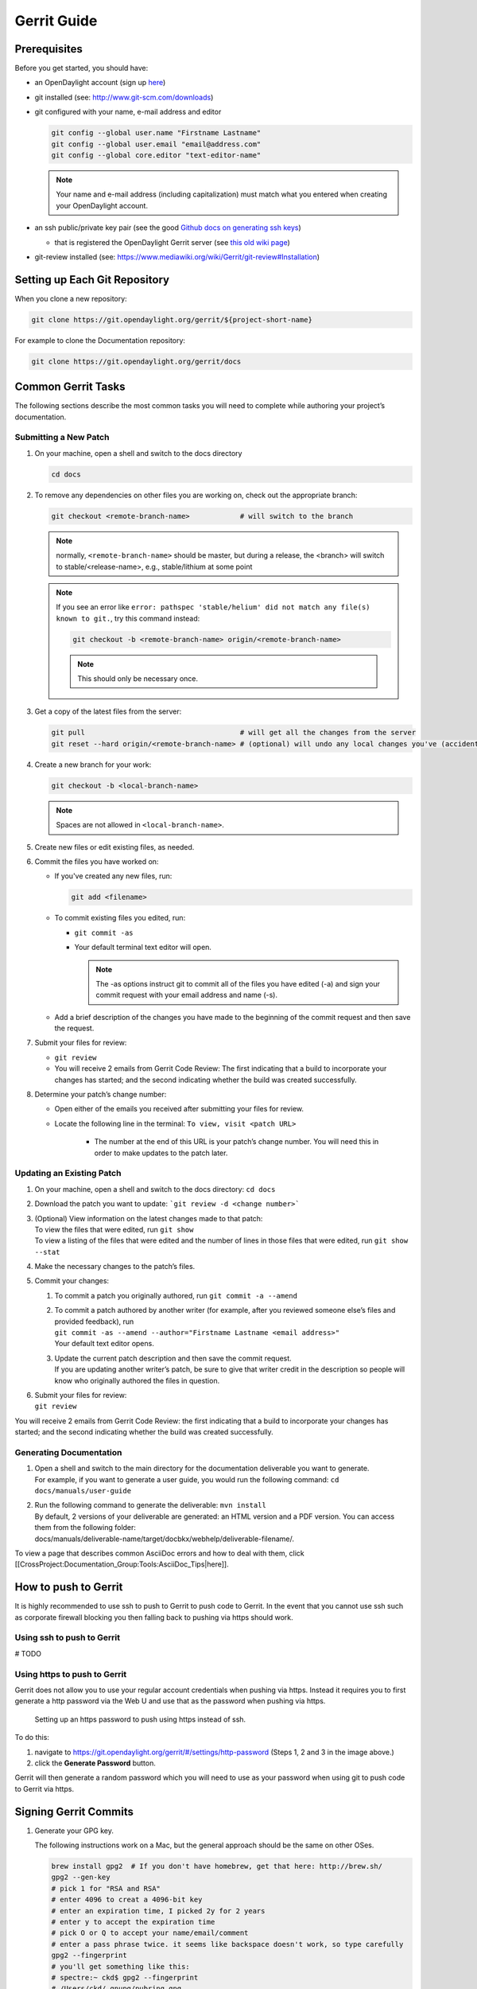 ############
Gerrit Guide
############

Prerequisites
=============

Before you get started, you should have:

* an OpenDaylight account (sign up `here 
  <https://identity.opendaylight.org/carbon/user-registration/index.jsp?region=region1&item=user_registration_menu>`_)
* git installed (see: http://www.git-scm.com/downloads)
* git configured with your name, e-mail address and editor

  .. code-block:: bash

     git config --global user.name "Firstname Lastname"
     git config --global user.email "email@address.com"
     git config --global core.editor "text-editor-name"

  .. note:: Your name and e-mail address (including capitalization) must match what you entered
            when creating your OpenDaylight account.

* an ssh public/private key pair (see the good `Github docs on generating ssh keys
  <https://help.github.com/articles/generating-a-new-ssh-key-and-adding-it-to-the-ssh-agent/>`_)

  * that is registered the OpenDaylight Gerrit server (see `this old wiki page
    <https://wiki.opendaylight.org/view/OpenDaylight_Controller:Gerrit_Setup#Registering_your_SSH_key_with_Gerrit>`_)

* git-review installed (see: https://www.mediawiki.org/wiki/Gerrit/git-review#Installation)


Setting up Each Git Repository
==============================

When you clone a new repository:

.. code-block:: bash

   git clone https://git.opendaylight.org/gerrit/${project-short-name}

For example to clone the Documentation repository:

.. code-block:: bash

   git clone https://git.opendaylight.org/gerrit/docs


Common Gerrit Tasks
===================

The following sections describe the most common tasks you will need to complete while authoring your project’s documentation.

Submitting a New Patch
----------------------

#. On your machine, open a shell and switch to the docs directory

   .. code-block:: bash

      cd docs

#. To remove any dependencies on other files you are working on, check out the appropriate branch:

   .. code-block:: bash

      git checkout <remote-branch-name>            # will switch to the branch

   .. note:: normally, ``<remote-branch-name>`` should be master, but during a release, the <branch> will switch to stable/<release-name>, e.g., stable/lithium at some point

   .. note:: If you see an error like ``error: pathspec 'stable/helium' did not match any file(s) known to git.``, try this command instead:

             .. code-block:: bash

                git checkout -b <remote-branch-name> origin/<remote-branch-name>

             .. note:: This should only be necessary once.

#. Get a copy of the latest files from the server:

   .. code-block:: bash

      git pull                                     # will get all the changes from the server
      git reset --hard origin/<remote-branch-name> # (optional) will undo any local changes you've (accidentally) made to <remote-branch-name>

#. Create a new branch for your work:

   .. code-block:: bash

      git checkout -b <local-branch-name>

   .. note:: Spaces are not allowed in ``<local-branch-name>``.

#. Create new files or edit existing files, as needed.
#. Commit the files you have worked on:

   * If you've created any new files, run:

     .. code-block:: bash

        git add <filename>

   * To commit existing files you edited, run:

     * ``git commit -as``
     * Your default terminal text editor will open.

       .. note:: The -as options instruct git to commit all of the files you have edited (-a) and sign your commit request with your email address and name (-s).

   * Add a brief description of the changes you have made to the beginning of the commit request and then save the request.

#. Submit your files for review:

   * ``git review``
   * You will receive 2 emails from Gerrit Code Review: The first indicating that a build to incorporate your changes has started; and the second indicating whether the build was created successfully.

#. Determine your patch’s change number:

   * Open either of the emails you received after submitting your files for review.
   * Locate the following line in the terminal: ``To view, visit <patch URL>``

      * The number at the end of this URL is your patch’s change number. You will need this in order to make updates to the patch later.

Updating an Existing Patch
--------------------------

#. On your machine, open a shell and switch to the docs directory: ``cd docs``
#. Download the patch you want to update: ```git review -d <change number>```
#. | (Optional) View information on the latest changes made to that patch:
   | To view the files that were edited, run ``git show``
   | To view a listing of the files that were edited and the number of lines in those files that were edited, run ``git show --stat``
#. Make the necessary changes to the patch’s files.
#. Commit your changes:

   #. To commit a patch you originally authored, run ``git commit -a --amend``
   #. | To commit a patch authored by another writer (for example, after you reviewed someone else’s files and provided feedback), run
      | ``git commit -as --amend --author="Firstname Lastname <email address>"``
      | Your default text editor opens.
   #. | Update the current patch description and then save the commit request.
      | If you are updating another writer’s patch, be sure to give that writer credit in the description so people will know who originally authored the files in question.

#. | Submit your files for review:
   | ``git review``

You will receive 2 emails from Gerrit Code Review: the first indicating that a build to incorporate your changes has started; and the second indicating whether the build was created successfully.

Generating Documentation
------------------------

#. | Open a shell and switch to the main directory for the documentation deliverable you want to generate.
   | For example, if you want to generate a user guide, you would run the following command: ``cd docs/manuals/user-guide``
#. | Run the following command to generate the deliverable: ``mvn install``
   | By default, 2 versions of your deliverable are generated: an HTML version and a PDF version. You can access them from the following folder:
   | docs/manuals/deliverable-name/target/docbkx/webhelp/deliverable-filename/.

To view a page that describes common AsciiDoc errors and how to deal with them, click [[CrossProject:Documentation_Group:Tools:AsciiDoc_Tips|here]].



How to push to Gerrit
=====================

It is highly recommended to use ssh to push to Gerrit to push code to Gerrit.
In the event that you cannot use ssh such as corporate firewall blocking you
then falling back to pushing via https should work.

Using ssh to push to Gerrit
---------------------------

# TODO

Using https to push to Gerrit
-----------------------------

Gerrit does not allow you to use your regular account credentials when pushing
via https. Instead it requires you to first generate a http password via the
Web U and use that as the password when pushing via https.

.. figure:: images/gerrit-https-password-setup.png

   Setting up an https password to push using https instead of ssh.

To do this:

1. navigate to https://git.opendaylight.org/gerrit/#/settings/http-password
   (Steps 1, 2 and 3 in the image above.)
2. click the **Generate Password** button.

Gerrit will then generate a random password which you will need to use as your
password when using git to push code to Gerrit via https.

Signing Gerrit Commits
======================

1. Generate your GPG key.

   The following instructions work on a Mac, but the general approach
   should be the same on other OSes.

   .. code-block:: bash

      brew install gpg2  # If you don't have homebrew, get that here: http://brew.sh/
      gpg2 --gen-key
      # pick 1 for "RSA and RSA"
      # enter 4096 to creat a 4096-bit key
      # enter an expiration time, I picked 2y for 2 years
      # enter y to accept the expiration time
      # pick O or Q to accept your name/email/comment
      # enter a pass phrase twice. it seems like backspace doesn't work, so type carefully
      gpg2 --fingerprint
      # you'll get something like this:
      # spectre:~ ckd$ gpg2 --fingerprint
      # /Users/ckd/.gnupg/pubring.gpg
      # -----------------------------
      # pub   4096R/F566C9B1 2015-04-06 [expires: 2017-04-05]
      #       Key fingerprint = 7C37 02AC D651 1FA7 9209  48D3 5DD5 0C4B F566 C9B1
      # uid       [ultimate] Colin Dixon <colin at colindixon.com>
      # sub   4096R/DC1497E1 2015-04-06 [expires: 2017-04-05]
      # you're looking for the part after 4096R, which is your key ID
      gpg2 --send-keys $KEY_ID
      # in the above example, the $KEY_ID would be F566C9B1
      # you should see output like this:
      # gpg: sending key F566C9B1 to hkp server keys.gnupg.net

   If you're trying to participate in an OpenDaylight keysigning, then
   send the output of ``gpg2 --fingerprint $KEY_ID`` to
   keysigning@opendaylight.org

   .. code-block:: bash

      gpg2 --fingerprint $KEY_ID
      # in the above example, the $KEY_ID would be F566C9B1
      # in my case, the output was:
      # pub   4096R/F566C9B1 2015-04-06 [expires: 2017-04-05]
      #       Key fingerprint = 7C37 02AC D651 1FA7 9209  48D3 5DD5 0C4B F566 C9B1
      # uid       [ultimate] Colin Dixon <colin at colindixon.com>
      # sub   4096R/DC1497E1 2015-04-06 [expires: 2017-04-05]

2. Install gpg, instead of or addition to gpg2. It appears as though
   gpg2 has annoying things that it does when asking for your
   passphrase, which I haven't debugged yet.

   .. note:: you can tell git to use gpg by doing:
     ``git config --global gpg.program gpg2``
     but that then will seem to struggle asking for your
     passphrase unless you have your gpg-agent set up right.

3. Add you GPG to Gerrit

   a. Run the following at the CLI:

      .. code-block:: bash

         gpg --export -a $FINGER_PRINT
         # e.g., gpg --export -a F566C9B1
         # in my case the output looked like:
         # -----BEGIN PGP PUBLIC KEY BLOCK-----
         # Version: GnuPG v2
         #
         # mQINBFUisGABEAC/DkcjNUhxQkRLdfbfdlq9NlfDusWri0cXLVz4YN1cTUTF5HiW
         # ...
         # gJT+FwDvCGgaE+JGlmXgjv0WSd4f9cNXkgYqfb6mpji0F3TF2HXXiVPqbwJ1V3I2
         # NA+l+/koCW0aMReK
         # =A/ql
         # -----END PGP PUBLIC KEY BLOCK-----

   b. Browse to https://git.opendaylight.org/gerrit/#/settings/gpg-keys
   c. Click Add Key...
   d. Copy the output from the above command, paste it into the box,
      and click Add

4. Set up your git to sign commits and push signatures

   .. code-block:: bash

      git config commit.gpgsign true
      git config push.gpgsign true
      git config user.signingkey $FINGER_PRINT
      # e.g., git config user.signingkey F566C9B1

   .. note:: you can do this instead with ``git commit -S``
      You can use ``git commit -S`` and ``git push --signed``
      on the CLI instead of configuring it in config if you
      want to control which commits use your signature.

5. Commit and push a change

   a. change a file
   b. ``git commit -asm "test commit"``

      .. note:: this should result in git asking you for your passphrase

   c. ``git review``

      .. note:: this should result in git asking you for your passphrase

      .. note:: annoyingly, the presence of a gpgp signature or pushing
        of a gpg signature isn't recognized as a "change" by
        Gerrit, so if you forget to do either, you need to change
        something about the commit to get Gerrit to accept the
        patch again. Slightly tweaking the commit message is a
        good way.

      .. note:: this assumes you have git review set up and push.gpgsign
        set to true. Otherwise:

        ``git push --signed gerrit HEAD:refs/for/master``

        .. note:: this assumes you have your gerrit remote set up, if
            not it's something like:
            ``ssh://ckd@git.opendaylight.org:29418/<repo>.git``
            where repo is something like docs or controller

6. Verify that your commit is signed by going to the change in Gerrit
   and checking for a green check (instead of a blue ?) next to your
   name.


Setting up gpg-agent on a Mac
-----------------------------

#. Install ``gpg-agent`` and ``pinentry-mac`` using ``brew``::

      brew install gpg-agent pinentry-mac

#. Edit your ``~/.gnupg/gpg.conf`` contain the line::

      use-agent

#. Edit your ``~/.gnupg/gpg-agent.conf`` to something like::

      use-standard-socket
      enable-ssh-support
      default-cache-ttl 600
      max-cache-ttl 7200
      pinentry-program /usr/local/bin/pinentry-mac

#. Edit your ``.bash_profile`` or equivalent file to contain the
   following:

   .. code-block:: bash

      [ -f ~/.gpg-agent-info ] && source ~/.gpg-agent-info
      if [ -S "${GPG_AGENT_INFO%%:*}" ]; then
        export GPG_AGENT_INFO
      else
        eval $( gpg-agent --daemon --write-env-file ~/.gpg-agent-info )
      fi

#. Kill any stray ``gpg-agent`` daemons running::

      sudo killall gpg-agent

#. Restart your terminal (or log in and out) to reload the your
   ``.bash_profile`` or equivalent file

#. The next time a git operation makes a call to gpg, it should use
   your gpg-agent to run a GUI window to ask for your passphrase and
   give you an option to save your passphrase in the keychain.

   .. figure:: images/pinentry-mac.png

